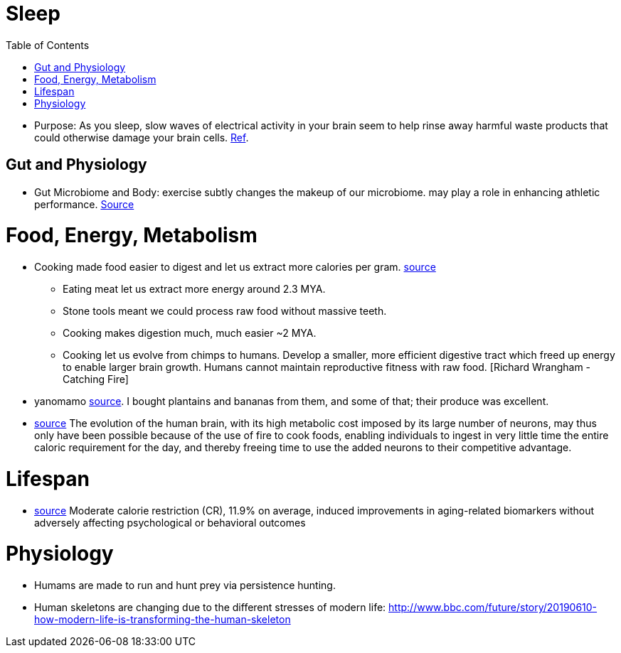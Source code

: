 :toc:

= Sleep

* Purpose: As you sleep, slow waves of electrical activity in your brain seem to help rinse away harmful waste products that could otherwise damage your brain cells. https://www.newscientist.com/article/2222016-a-type-of-brainwave-may-help-clean-your-brain-while-you-sleep/#ixzz64nywwGGF[Ref].

== Gut and Physiology

* Gut Microbiome and Body: exercise subtly changes the makeup of our microbiome. may play a role in enhancing athletic performance. https://www.npr.org/sections/health-shots/2019/06/24/734826163/elite-runners-gut-microbe-makes-mice-more-athletic-could-it-help-the-rest-of-us[Source]

= Food, Energy, Metabolism

* Cooking made food easier to digest and let us extract more calories per gram. https://www.npr.org/2010/08/02/128849908/food-for-thought-meat-based-diet-made-us-smarter[source]
** Eating meat let us extract more energy around 2.3 MYA.
** Stone tools meant we could process raw food without massive teeth.
** Cooking makes digestion much, much easier ~2 MYA.
** Cooking let us evolve from chimps to humans. Develop a smaller, more efficient digestive tract which freed up energy to enable larger brain growth. Humans cannot maintain reproductive fitness with raw food. [Richard Wrangham - Catching Fire]
* yanomamo https://www.edge.org/conversation/napoleon-chagnon-blood-is-their-argument[source]. I bought plantains and bananas from them, and some of that; their produce was excellent.
* https://www.frontiersin.org/articles/10.3389/neuro.09.031.2009/full[source] The evolution of the human brain, with its high metabolic cost imposed by its large number of neurons, may thus only have been possible because of the use of fire to cook foods, enabling individuals to ingest in very little time the entire caloric requirement for the day, and thereby freeing time to use the added neurons to their competitive advantage.

= Lifespan

* https://academic.oup.com/nutritionreviews/advance-article-abstract/doi/10.1093/nutrit/nuaa085/5907056[source] Moderate calorie restriction (CR), 11.9% on average, induced improvements in aging-related biomarkers without adversely affecting psychological or behavioral outcomes

= Physiology

* Humams are made to run and hunt prey via persistence hunting.
* Human skeletons are changing due to the different stresses of modern life: http://www.bbc.com/future/story/20190610-how-modern-life-is-transforming-the-human-skeleton
